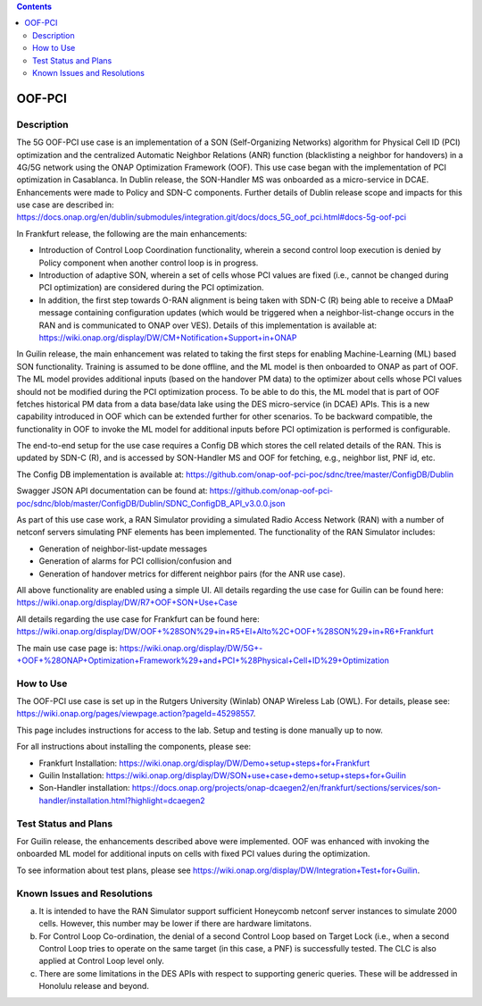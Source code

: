 .. This work is licensed under a Creative Commons Attribution 4.0
   International License. http://creativecommons.org/licenses/by/4.0

.. contents::
   :depth: 3
..
.. _docs_5G_oof_pci:


OOF-PCI
--------

Description
~~~~~~~~~~~

The 5G OOF-PCI use case is an implementation of a SON (Self-Organizing Networks) algorithm
for Physical Cell ID (PCI) optimization and the centralized Automatic Neighbor Relations
(ANR) function (blacklisting a neighbor for handovers) in a 4G/5G network using the ONAP
Optimization Framework (OOF). This use case began with the implementation of PCI
optimization in Casablanca. In Dublin release, the SON-Handler MS was onboarded as a
micro-service in DCAE. Enhancements were made to Policy and SDN-C components. Further
details of Dublin release scope and impacts for this use case are described in:
https://docs.onap.org/en/dublin/submodules/integration.git/docs/docs_5G_oof_pci.html#docs-5g-oof-pci

.. image:: https://wiki.onap.org/download/attachments/81401601/image2020-3-26_5-40-10.png?version=1&modificationDate=1585219211000&api=v2
    :alt: OOF-PCI

In Frankfurt release, the following are the main enhancements:

- Introduction of Control Loop Coordination functionality, wherein a second control loop execution is
  denied by Policy component when another control loop is in progress.
- Introduction of adaptive SON, wherein a set of cells whose PCI values are fixed (i.e., cannot be changed
  during PCI optimization) are considered during the PCI optimization.
- In addition, the first step towards O-RAN alignment is being taken with SDN-C (R) being able to receive a DMaaP
  message containing configuration updates (which would be triggered when a neighbor-list-change occurs in the RAN
  and is communicated to ONAP over VES). Details of this implementation is available at:
  https://wiki.onap.org/display/DW/CM+Notification+Support+in+ONAP


In Guilin release, the main enhancement was related to taking the first steps for enabling Machine-Learning (ML) based
SON functionality. Training is assumed to be done offline, and the ML model is then onboarded to ONAP as part
of OOF. The ML model provides additional inputs (based on the handover PM data) to the optimizer about cells
whose PCI values should not be modified during the PCI optimization process. To be able to do this, the ML model
that is part of OOF fetches historical PM data from a data base/data lake using the DES micro-service (in DCAE)
APIs. This is a new capability introduced in OOF which can be extended further for other scenarios. To be backward
compatible, the functionality in OOF to invoke the ML model for additional inputs before PCI optimization is
performed is configurable.

The end-to-end setup for the use case requires a Config DB which stores the cell related details of the RAN. This is
updated by SDN-C (R), and is accessed by SON-Handler MS and OOF for fetching, e.g., neighbor list, PNF id, etc.

The Config DB implementation is available at:
https://github.com/onap-oof-pci-poc/sdnc/tree/master/ConfigDB/Dublin

Swagger JSON API documentation can be found at:
https://github.com/onap-oof-pci-poc/sdnc/blob/master/ConfigDB/Dublin/SDNC_ConfigDB_API_v3.0.0.json

As part of this use case work, a RAN Simulator providing a simulated Radio Access Network (RAN) with a number of
netconf servers simulating PNF elements has been implemented. The functionality of the RAN Simulator includes:

- Generation of neighbor-list-update messages
- Generation of alarms for PCI collision/confusion and
- Generation of handover metrics for different neighbor pairs (for the ANR use case).

All above functionality are enabled using a simple UI.
All details regarding the use case for Guilin can be found here:
https://wiki.onap.org/display/DW/R7+OOF+SON+Use+Case

All details regarding the use case for Frankfurt can be found here:
https://wiki.onap.org/display/DW/OOF+%28SON%29+in+R5+El+Alto%2C+OOF+%28SON%29+in+R6+Frankfurt

The main use case page is:
https://wiki.onap.org/display/DW/5G+-+OOF+%28ONAP+Optimization+Framework%29+and+PCI+%28Physical+Cell+ID%29+Optimization

How to Use
~~~~~~~~~~

The OOF-PCI use case is set up in the Rutgers University (Winlab) ONAP Wireless Lab (OWL). For details, please see:
https://wiki.onap.org/pages/viewpage.action?pageId=45298557.

This page includes instructions for access to the lab. Setup and testing is done manually up to now.

For all instructions about installing the components, please see:

- Frankfurt Installation: https://wiki.onap.org/display/DW/Demo+setup+steps+for+Frankfurt
- Guilin Installation: https://wiki.onap.org/display/DW/SON+use+case+demo+setup+steps+for+Guilin
- Son-Handler installation: https://docs.onap.org/projects/onap-dcaegen2/en/frankfurt/sections/services/son-handler/installation.html?highlight=dcaegen2

Test Status and Plans
~~~~~~~~~~~~~~~~~~~~~

For Guilin release, the enhancements described above were implemented. OOF was enhanced with invoking the onboarded
ML model for additional inputs on cells with fixed PCI values during the optimization.

To see information about test plans, please see https://wiki.onap.org/display/DW/Integration+Test+for+Guilin.

Known Issues and Resolutions
~~~~~~~~~~~~~~~~~~~~~~~~~~~~

(a) It is intended to have the RAN Simulator support sufficient Honeycomb netconf server instances to simulate 2000 cells.
    However, this number may be lower if there are hardware limitatons.
(b) For Control Loop Co-ordination, the denial of a second Control Loop based on Target Lock (i.e., when a second Control
    Loop tries to operate on the same target (in this case, a PNF) is successfully tested.
    The CLC is also applied at Control Loop level only.
(c) There are some limitations in the DES APIs with respect to supporting generic queries. These will be addressed in
    Honolulu release and beyond.
